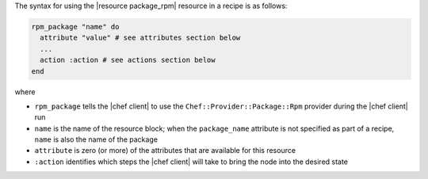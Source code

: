 .. The contents of this file are included in multiple topics.
.. This file should not be changed in a way that hinders its ability to appear in multiple documentation sets.

The syntax for using the |resource package_rpm| resource in a recipe is as follows:

.. code-block:: ruby

   rpm_package "name" do
     attribute "value" # see attributes section below
     ...
     action :action # see actions section below
   end

where 

* ``rpm_package`` tells the |chef client| to use the ``Chef::Provider::Package::Rpm`` provider during the |chef client| run
* ``name`` is the name of the resource block; when the ``package_name`` attribute is not specified as part of a recipe, ``name`` is also the name of the package
* ``attribute`` is zero (or more) of the attributes that are available for this resource
* ``:action`` identifies which steps the |chef client| will take to bring the node into the desired state
